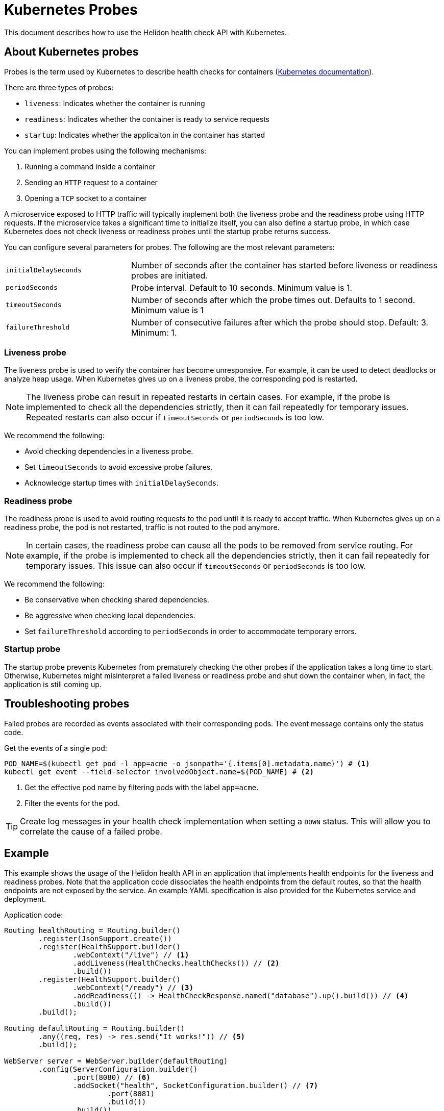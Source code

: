 ///////////////////////////////////////////////////////////////////////////////

    Copyright (c) 2019, 2021 Oracle and/or its affiliates.

    Licensed under the Apache License, Version 2.0 (the "License");
    you may not use this file except in compliance with the License.
    You may obtain a copy of the License at

        http://www.apache.org/licenses/LICENSE-2.0

    Unless required by applicable law or agreed to in writing, software
    distributed under the License is distributed on an "AS IS" BASIS,
    WITHOUT WARRANTIES OR CONDITIONS OF ANY KIND, either express or implied.
    See the License for the specific language governing permissions and
    limitations under the License.

///////////////////////////////////////////////////////////////////////////////

= Kubernetes Probes
:h1Prefix: SE
:description: Kubernetes probes
:keywords: helidon, readiness, liveness, probes, kubernetes
:kubernetes-probes-url: https://kubernetes.io/docs/tasks/configure-pod-container/configure-liveness-readiness-probes

This document describes how to use the Helidon health check API with Kubernetes.

== About Kubernetes probes

Probes is the term used by Kubernetes to describe health checks for containers
 (link:{kubernetes-probes-url}[Kubernetes documentation]).

There are three types of probes:

* `liveness`: Indicates whether the container is running
* `readiness`: Indicates whether the container is ready to service requests
* `startup`: Indicates whether the applicaiton in the container has started

You can implement probes using the following mechanisms:

. Running a command inside a container
. Sending an `HTTP` request to a container
. Opening a `TCP` socket to a container

A microservice exposed to HTTP traffic will typically implement both the
 liveness probe and the readiness probe using HTTP requests.
If the microservice takes a significant time to initialize itself, you can also define a startup probe, in which case
Kubernetes does not check liveness or readiness probes until the startup probe returns success.

You can configure several parameters for probes. The following are the most
 relevant parameters:

[cols="2,5",role="flex, sm7"]
|=======
| `initialDelaySeconds`
| Number of seconds after the container has started before liveness or readiness
 probes are initiated.

| `periodSeconds`
| Probe interval. Default to 10 seconds. Minimum value is 1.

| `timeoutSeconds`
| Number of seconds after which the probe times out. Defaults to 1 second.
 Minimum value is 1

| `failureThreshold`
| Number of consecutive failures after which the probe should stop. Default: 3.
 Minimum: 1.
|=======

=== Liveness probe

The liveness probe is used to verify the container has become unresponsive.
 For example, it can be used to detect deadlocks or analyze heap usage. When
 Kubernetes gives up on a liveness probe, the corresponding pod is restarted.

NOTE: The liveness probe can result in repeated restarts in certain cases.
 For example, if the probe is implemented to check all the dependencies
 strictly, then it can fail repeatedly for temporary issues. Repeated restarts
 can also occur if `timeoutSeconds` or `periodSeconds` is too low.

We recommend the following:

* Avoid checking dependencies in a liveness probe.
* Set `timeoutSeconds` to avoid excessive probe failures.
* Acknowledge startup times with `initialDelaySeconds`.

=== Readiness probe

The readiness probe is used to avoid routing requests to the pod until it is
 ready to accept traffic. When Kubernetes gives up on a readiness probe, the
 pod is not restarted, traffic is not routed to the pod anymore.

NOTE: In certain cases, the readiness probe can cause all the pods to be removed
 from service routing. For example, if the probe is implemented to check all the
 dependencies strictly, then it can fail repeatedly for temporary issues. This
 issue can also occur if `timeoutSeconds` or `periodSeconds` is too low.

We recommend the following:

* Be conservative when checking shared dependencies.
* Be aggressive when checking local dependencies.
* Set `failureThreshold` according to `periodSeconds` in order to accommodate
 temporary errors.

=== Startup probe

The startup probe prevents Kubernetes from prematurely checking the other probes if the application takes a long time to start.
Otherwise, Kubernetes might misinterpret a failed liveness or readiness probe and shut down the container when, in fact, the application is still coming up.


== Troubleshooting probes

Failed probes are recorded as events associated with their corresponding pods.
 The event message contains only the status code.

[source,bash]
.Get the events of a single pod:
----
POD_NAME=$(kubectl get pod -l app=acme -o jsonpath='{.items[0].metadata.name}') # <1>
kubectl get event --field-selector involvedObject.name=${POD_NAME} # <2>
----
<1> Get the effective pod name by filtering pods with the label `app=acme`.
<2> Filter the events for the pod.

TIP: Create log messages in your health check implementation when setting a
 `DOWN` status. This will allow you to correlate the cause of a failed probe.

== Example

This example shows the usage of the Helidon health API in an application that
 implements health endpoints for the liveness and readiness probes. Note that
 the application code dissociates the health endpoints from the default routes,
 so that the health endpoints are not exposed by the service. An example YAML
 specification is also provided for the Kubernetes service and deployment.

[source,java]
.Application code:
----
Routing healthRouting = Routing.builder()
        .register(JsonSupport.create())
        .register(HealthSupport.builder()
                .webContext("/live") // <1>
                .addLiveness(HealthChecks.healthChecks()) // <2>
                .build())
        .register(HealthSupport.builder()
                .webContext("/ready") // <3>
                .addReadiness(() -> HealthCheckResponse.named("database").up().build()) // <4>
                .build())
        .build();

Routing defaultRouting = Routing.builder()
        .any((req, res) -> res.send("It works!")) // <5>
        .build();

WebServer server = WebServer.builder(defaultRouting)
        .config(ServerConfiguration.builder()
                .port(8080) // <6>
                .addSocket("health", SocketConfiguration.builder() // <7>
                        .port(8081)
                        .build())
                .build())
        .addNamedRouting("health", healthRouting) // <8>
        .build();

server.start();
----
<1> The health service for the `liveness` probe is exposed at `/live`.
<2> Using the built-in health checks for the `liveness` probe.
<3> The health service for the `readiness` probe is exposed at `/ready`.
<4> Using a custom health check for a pseudo database that is always `UP`.
<5> The default route: returns It works! for any request.
<6> The server uses port 8080 for the default routes.
<7> A socket configuration named `health` using port `8081`.
<8> Route the health services exclusively on the `health` socket.

[source,yaml]
.Kubernetes descriptor:
----
kind: Service
apiVersion: v1
metadata:
  name: acme # <1>
  labels:
    app: acme
spec:
  type: NodePort
  selector:
    app: acme
  ports:
  - port: 8080
    targetPort: 8080
    name: http
---
kind: Deployment
apiVersion: extensions/v1beta1
metadata:
  name: acme # <2>
spec:
  replicas: 1
  template:
    metadata:
      name: acme
      labels:
        name: acme
    spec:
      containers:
      - name: acme
        image: acme
        imagePullPolicy: IfNotPresent
        ports:
        - containerPort: 8080
        livenessProbe:
          httpGet:
            path: /live # <3>
            port: 8081
          initialDelaySeconds: 3 # <4>
          periodSeconds: 10
          timeoutSeconds: 3
          failureThreshold: 3
        readinessProbe:
          httpGet:
            path: /ready # <5>
            port: 8081
          initialDelaySeconds: 10 # <6>
          periodSeconds: 30
          timeoutSeconds: 10
---
----
<1> A service of type `NodePort` that serves the default routes on port `8080`.
<2> A deployment with one replica of a pod.
<3> The HTTP endpoint for the liveness probe.
<4> The liveness probe configuration.
<5> The HTTP endpoint for the readiness probe.
<6> The readiness probe configuration.
